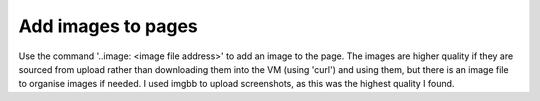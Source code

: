 Add images to pages 
==================================================================================================================== 

Use the command '..image: <image file address>' to add an image to the page. The images are higher quality if they are sourced from upload rather than downloading them into the VM (using 'curl')  and using them, but there is an image file to organise images if needed. I used imgbb to upload screenshots, as this was the highest quality I found.



